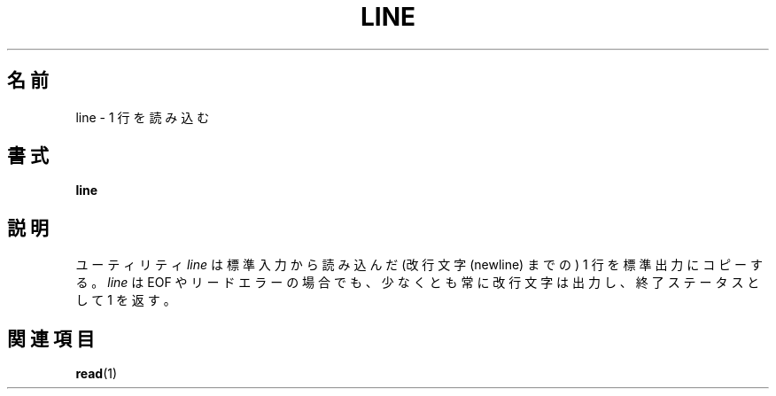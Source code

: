 .\" This page is in the public domain
.\"
.\" Japanese Version Copyright (c) 2001-2002 Yuichi SATO
.\"         all rights reserved.
.\" Translated Mon Nov 19 20:49:19 JST 2001
.\"         by Yuichi SATO <ysato444@yahoo.co.jp>
.\" Updated & Modified Wed Aug 28 03:44:00 JST 2002 by Yuichi SATO
.\"
.TH LINE 1 "2002-07-07" "" "User Commands"
.\"O .SH NAME
.SH 名前
.\"O line \- read one line
line \- 1 行を読み込む
.\"O .SH SYNOPSIS
.SH 書式
.B line
.\"O .SH DESCRIPTION
.SH 説明
.\"O The utility
.\"O .I line
.\"O copies one line (up to a newline) from standard input to standard output.
ユーティリティ
.I line
は標準入力から読み込んだ (改行文字 (newline) までの) 1 行 を
標準出力にコピーする。
.\"O It always prints at least a newline and returns an exit status of 1
.\"O on EOF or read error.
.I line
は EOF やリードエラーの場合でも、少なくとも常に改行文字は出力し、
終了ステータスとして 1 を返す。
.\"O .SH "SEE ALSO"
.SH 関連項目
.BR read (1)
